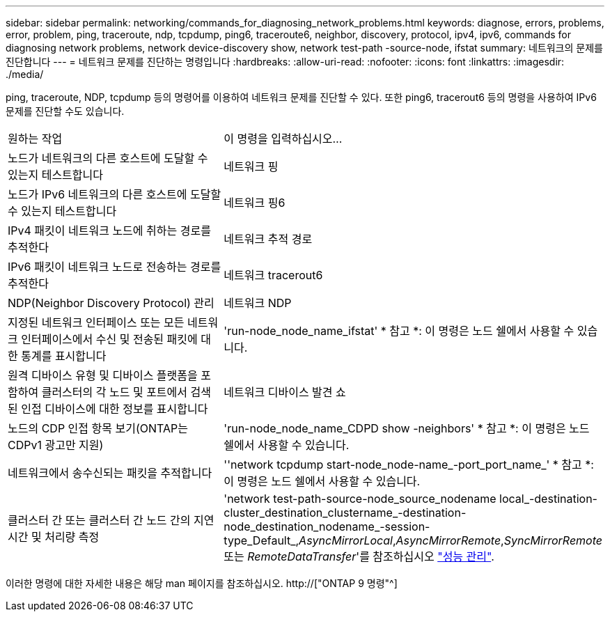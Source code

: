 ---
sidebar: sidebar 
permalink: networking/commands_for_diagnosing_network_problems.html 
keywords: diagnose, errors, problems, error, problem, ping, traceroute, ndp, tcpdump, ping6, traceroute6, neighbor, discovery, protocol, ipv4, ipv6, commands for diagnosing network problems, network device-discovery show, network test-path -source-node, ifstat 
summary: 네트워크의 문제를 진단합니다 
---
= 네트워크 문제를 진단하는 명령입니다
:hardbreaks:
:allow-uri-read: 
:nofooter: 
:icons: font
:linkattrs: 
:imagesdir: ./media/


[role="lead"]
ping, traceroute, NDP, tcpdump 등의 명령어를 이용하여 네트워크 문제를 진단할 수 있다. 또한 ping6, tracerout6 등의 명령을 사용하여 IPv6 문제를 진단할 수도 있습니다.

|===


| 원하는 작업 | 이 명령을 입력하십시오... 


| 노드가 네트워크의 다른 호스트에 도달할 수 있는지 테스트합니다 | 네트워크 핑 


| 노드가 IPv6 네트워크의 다른 호스트에 도달할 수 있는지 테스트합니다 | 네트워크 핑6 


| IPv4 패킷이 네트워크 노드에 취하는 경로를 추적한다 | 네트워크 추적 경로 


| IPv6 패킷이 네트워크 노드로 전송하는 경로를 추적한다 | 네트워크 tracerout6 


| NDP(Neighbor Discovery Protocol) 관리 | 네트워크 NDP 


| 지정된 네트워크 인터페이스 또는 모든 네트워크 인터페이스에서 수신 및 전송된 패킷에 대한 통계를 표시합니다 | 'run-node_node_name_ifstat' * 참고 *: 이 명령은 노드 쉘에서 사용할 수 있습니다. 


| 원격 디바이스 유형 및 디바이스 플랫폼을 포함하여 클러스터의 각 노드 및 포트에서 검색된 인접 디바이스에 대한 정보를 표시합니다 | 네트워크 디바이스 발견 쇼 


| 노드의 CDP 인접 항목 보기(ONTAP는 CDPv1 광고만 지원) | 'run-node_node_name_CDPD show -neighbors' * 참고 *: 이 명령은 노드 쉘에서 사용할 수 있습니다. 


| 네트워크에서 송수신되는 패킷을 추적합니다 | ''network tcpdump start-node_node-name_-port_port_name_' * 참고 *: 이 명령은 노드 쉘에서 사용할 수 있습니다. 


| 클러스터 간 또는 클러스터 간 노드 간의 지연 시간 및 처리량 측정 | 'network test-path-source-node_source_nodename local_-destination-cluster_destination_clustername_-destination-node_destination_nodename_-session-type_Default_,_AsyncMirrorLocal_,_AsyncMirrorRemote_,_SyncMirrorRemote_ 또는 _RemoteDataTransfer_'를 참조하십시오 link:../performance-admin/index.html["성능 관리"^]. 
|===
이러한 명령에 대한 자세한 내용은 해당 man 페이지를 참조하십시오. http://["ONTAP 9 명령"^]
